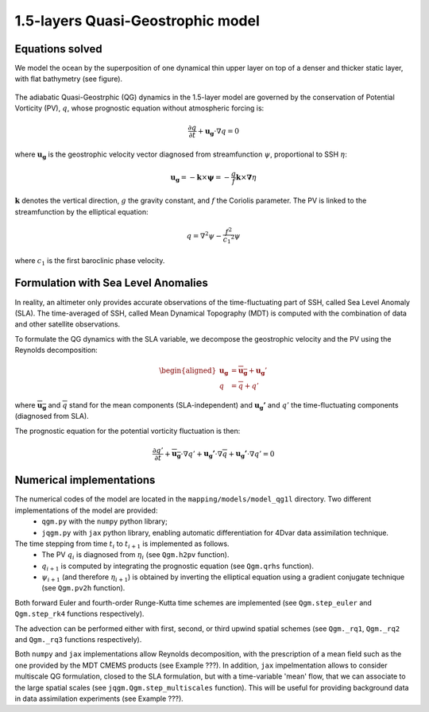 1.5-layers Quasi-Geostrophic model
==================================

Equations solved
----------------

We model the ocean by the superposition of one dynamical thin upper layer on top of a denser and thicker static layer, with flat bathymetry (see figure).

.. figure:: ../images/model_one_layer.png
   :scale: 60%

The adiabatic Quasi-Geostrphic (QG) dynamics in the 1.5-layer model are governed by the conservation of Potential Vorticity (PV), :math:`q`, whose prognostic equation without atmospheric forcing is:

.. math:: 
   \frac{\partial q}{\partial t} + \mathbf{u_g} \cdot \nabla q = 0

where :math:`\mathbf{u_g}` is the geostrophic velocity vector diagnosed from streamfunction :math:`\psi`, proportional to SSH :math:`\eta`: 

.. math::
  \mathbf{u_g}=-\mathbf{k}\times \mathbf{\psi}=-\frac{g}{f} \mathbf{k}\times \mathbf{\nabla} \eta 

:math:`\mathbf{k}` denotes the vertical direction, :math:`g` the gravity constant, and :math:`f` the Coriolis parameter. The PV is linked to the streamfunction by the elliptical equation: 

.. math::
   q=\nabla^{2}\psi - {\frac {f^2}{{c_1}^{2}}}\psi

where :math:`c_1` is the first baroclinic phase velocity.

Formulation with Sea Level Anomalies
------------------------------------

In reality, an altimeter only provides accurate observations of the time-fluctuating part of SSH, called Sea Level Anomaly (SLA). The time-averaged of SSH, called Mean Dynamical Topography (MDT) is computed with the combination of data and other satellite observations. 

To formulate the QG dynamics with the SLA variable, we decompose the geostrophic velocity and the PV using the Reynolds decomposition:

.. math::
   \begin{aligned}
        \mathbf{u_g}&=\overline{\mathbf{u_g}}+\mathbf{u_g}' \\
        q &= \overline{q}+q'
   \end{aligned}

where :math:`\overline{\mathbf{u_g}}` and :math:`\overline{q}` stand for the mean components (SLA-independent) and :math:`\mathbf{u_g'}` and :math:`q'` the time-fluctuating components (diagnosed from SLA).

The prognostic equation for the potential vorticity fluctuation is then:

.. math::
   \frac{\partial q'}{\partial t} + \mathbf{\overline{u_g}} \cdot \nabla q' + \mathbf{u_g'} \cdot \nabla \overline{q} +   \mathbf{u_g'} \cdot \nabla q' = 0


Numerical implementations
-------------------------
The numerical codes of the model are located in the ``mapping/models/model_qg1l`` directory. Two different implementations of the model are provided:
        - ``qgm.py`` with the ``numpy`` python library;
        - ``jqgm.py`` with ``jax`` python library, enabling automatic differentiation for 4Dvar data assimilation technique.

The time stepping from time :math:`t_i` to :math:`t_{i+1}` is implemented as follows. 
        - The  PV :math:`q_i` is diagnosed from :math:`\eta_i` (see ``Qgm.h2pv`` function). 
        - :math:`q_{i+1}` is computed by integrating the prognostic equation (see ``Qgm.qrhs`` function).  
        - :math:`\psi_{i+1}` (and therefore :math:`\eta_{i+1}`) is obtained by inverting the elliptical equation using a gradient conjugate technique (see ``Qgm.pv2h`` function).  

Both forward Euler and fourth-order Runge-Kutta time schemes are implemented (see ``Qgm.step_euler`` and ``Qgm.step_rk4`` functions respectively). 

The advection can be performed either with first, second, or third upwind spatial schemes (see ``Qgm._rq1``, ``Qgm._rq2`` and ``Qgm._rq3`` functions respectively). 

Both ``numpy`` and ``jax`` implementations allow Reynolds decomposition, with the prescription of a mean field such as the one provided by the MDT CMEMS products (see Example ???). In addition, ``jax`` impelmentation allows to consider multiscale QG formulation, closed to the SLA formulation, but with a time-variable 'mean' flow, that we can associate to the large spatial scales (see ``jqgm.Qgm.step_multiscales`` function). This will be useful for providing background data in data assimilation experiments (see Example ???). 


